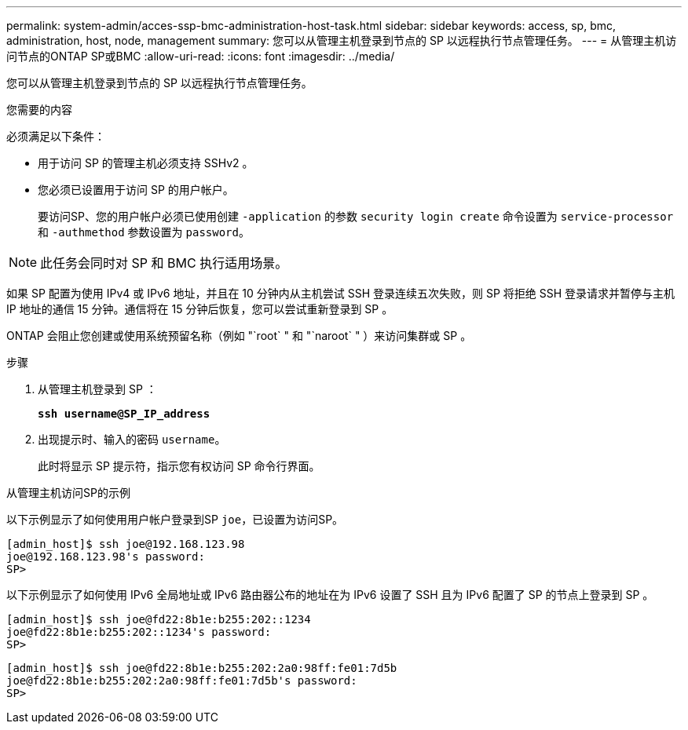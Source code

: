---
permalink: system-admin/acces-ssp-bmc-administration-host-task.html 
sidebar: sidebar 
keywords: access, sp, bmc, administration, host, node, management 
summary: 您可以从管理主机登录到节点的 SP 以远程执行节点管理任务。 
---
= 从管理主机访问节点的ONTAP SP或BMC
:allow-uri-read: 
:icons: font
:imagesdir: ../media/


[role="lead"]
您可以从管理主机登录到节点的 SP 以远程执行节点管理任务。

.您需要的内容
必须满足以下条件：

* 用于访问 SP 的管理主机必须支持 SSHv2 。
* 您必须已设置用于访问 SP 的用户帐户。
+
要访问SP、您的用户帐户必须已使用创建 `-application` 的参数 `security login create` 命令设置为 `service-processor` 和 `-authmethod` 参数设置为 `password`。



[NOTE]
====
此任务会同时对 SP 和 BMC 执行适用场景。

====
如果 SP 配置为使用 IPv4 或 IPv6 地址，并且在 10 分钟内从主机尝试 SSH 登录连续五次失败，则 SP 将拒绝 SSH 登录请求并暂停与主机 IP 地址的通信 15 分钟。通信将在 15 分钟后恢复，您可以尝试重新登录到 SP 。

ONTAP 会阻止您创建或使用系统预留名称（例如 "`root` " 和 "`naroot` " ）来访问集群或 SP 。

.步骤
. 从管理主机登录到 SP ：
+
`*ssh username@SP_IP_address*`

. 出现提示时、输入的密码 `username`。
+
此时将显示 SP 提示符，指示您有权访问 SP 命令行界面。



.从管理主机访问SP的示例
以下示例显示了如何使用用户帐户登录到SP `joe`，已设置为访问SP。

[listing]
----
[admin_host]$ ssh joe@192.168.123.98
joe@192.168.123.98's password:
SP>
----
以下示例显示了如何使用 IPv6 全局地址或 IPv6 路由器公布的地址在为 IPv6 设置了 SSH 且为 IPv6 配置了 SP 的节点上登录到 SP 。

[listing]
----
[admin_host]$ ssh joe@fd22:8b1e:b255:202::1234
joe@fd22:8b1e:b255:202::1234's password:
SP>
----
[listing]
----
[admin_host]$ ssh joe@fd22:8b1e:b255:202:2a0:98ff:fe01:7d5b
joe@fd22:8b1e:b255:202:2a0:98ff:fe01:7d5b's password:
SP>
----